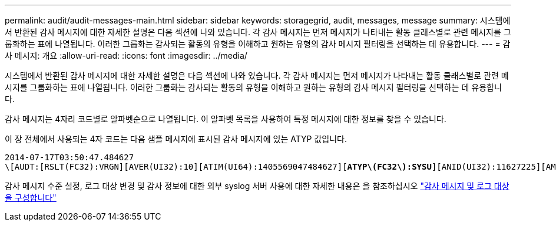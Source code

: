 ---
permalink: audit/audit-messages-main.html 
sidebar: sidebar 
keywords: storagegrid, audit, messages, message 
summary: 시스템에서 반환된 감사 메시지에 대한 자세한 설명은 다음 섹션에 나와 있습니다. 각 감사 메시지는 먼저 메시지가 나타내는 활동 클래스별로 관련 메시지를 그룹화하는 표에 나열됩니다. 이러한 그룹화는 감사되는 활동의 유형을 이해하고 원하는 유형의 감사 메시지 필터링을 선택하는 데 유용합니다. 
---
= 감사 메시지: 개요
:allow-uri-read: 
:icons: font
:imagesdir: ../media/


[role="lead"]
시스템에서 반환된 감사 메시지에 대한 자세한 설명은 다음 섹션에 나와 있습니다. 각 감사 메시지는 먼저 메시지가 나타내는 활동 클래스별로 관련 메시지를 그룹화하는 표에 나열됩니다. 이러한 그룹화는 감사되는 활동의 유형을 이해하고 원하는 유형의 감사 메시지 필터링을 선택하는 데 유용합니다.

감사 메시지는 4자리 코드별로 알파벳순으로 나열됩니다. 이 알파벳 목록을 사용하여 특정 메시지에 대한 정보를 찾을 수 있습니다.

이 장 전체에서 사용되는 4자 코드는 다음 샘플 메시지에 표시된 감사 메시지에 있는 ATYP 값입니다.

[listing, subs="specialcharacters,quotes"]
----
2014-07-17T03:50:47.484627
\[AUDT:[RSLT(FC32):VRGN][AVER(UI32):10][ATIM(UI64):1405569047484627][*ATYP\(FC32\):SYSU*][ANID(UI32):11627225][AMID(FC32):ARNI][ATID(UI64):9445736326500603516]]
----
감사 메시지 수준 설정, 로그 대상 변경 및 감사 정보에 대한 외부 syslog 서버 사용에 대한 자세한 내용은 을 참조하십시오 link:../monitor/configure-audit-messages.html["감사 메시지 및 로그 대상을 구성합니다"]

